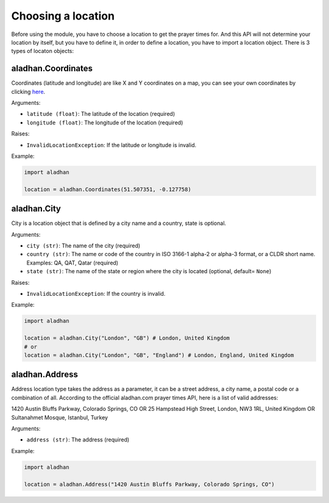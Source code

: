 ===================
Choosing a location
===================

Before using the module, you have to choose a location to get the prayer times for. And this API will not determine your location by itself, but you have to define it, in order to define a location, you have to import a location object. There is 3 types of locaton objects:

aladhan.Coordinates
~~~~~~~~~~~~~~~~~~~

Coordinates (latitude and longitude) are like X and Y coordinates on a map, you can see your own coordinates by clicking `here <https://mycoordinates.xyz/>`_.

Arguments:

- ``latitude (float)``: The latitude of the location (required)
- ``longitude (float)``: The longitude of the location (required)

Raises:

- ``InvalidLocationException``: If the latitude or longitude is invalid.

Example:

.. code-block:: python

    import aladhan

    location = aladhan.Coordinates(51.507351, -0.127758)

aladhan.City
~~~~~~~~~~~~

City is a location object that is defined by a city name and a country, state is optional.

Arguments:

- ``city (str)``: The name of the city (required)
- ``country (str)``: The name or code of the country in ISO 3166-1 alpha-2 or alpha-3 format, or a CLDR short name. Examples: QA, QAT, Qatar (required)
- ``state (str)``: The name of the state or region where the city is located (optional, default= ``None``)

Raises:

- ``InvalidLocationException``: If the country is invalid.

Example:

.. code-block:: python

    import aladhan

    location = aladhan.City("London", "GB") # London, United Kingdom
    # or
    location = aladhan.City("London", "GB", "England") # London, England, United Kingdom

aladhan.Address
~~~~~~~~~~~~~~~

Address location type takes the address as a parameter, it can be a street address, a city name, a postal code or a combination of all. According to the official aladhan.com prayer times API, here is a list of valid addresses:

1420 Austin Bluffs Parkway, Colorado Springs, CO OR 25 Hampstead High Street, London, NW3 1RL, United Kingdom OR Sultanahmet Mosque, Istanbul, Turkey

Arguments:

- ``address (str)``: The address (required)

Example:

.. code-block:: python

    import aladhan

    location = aladhan.Address("1420 Austin Bluffs Parkway, Colorado Springs, CO")